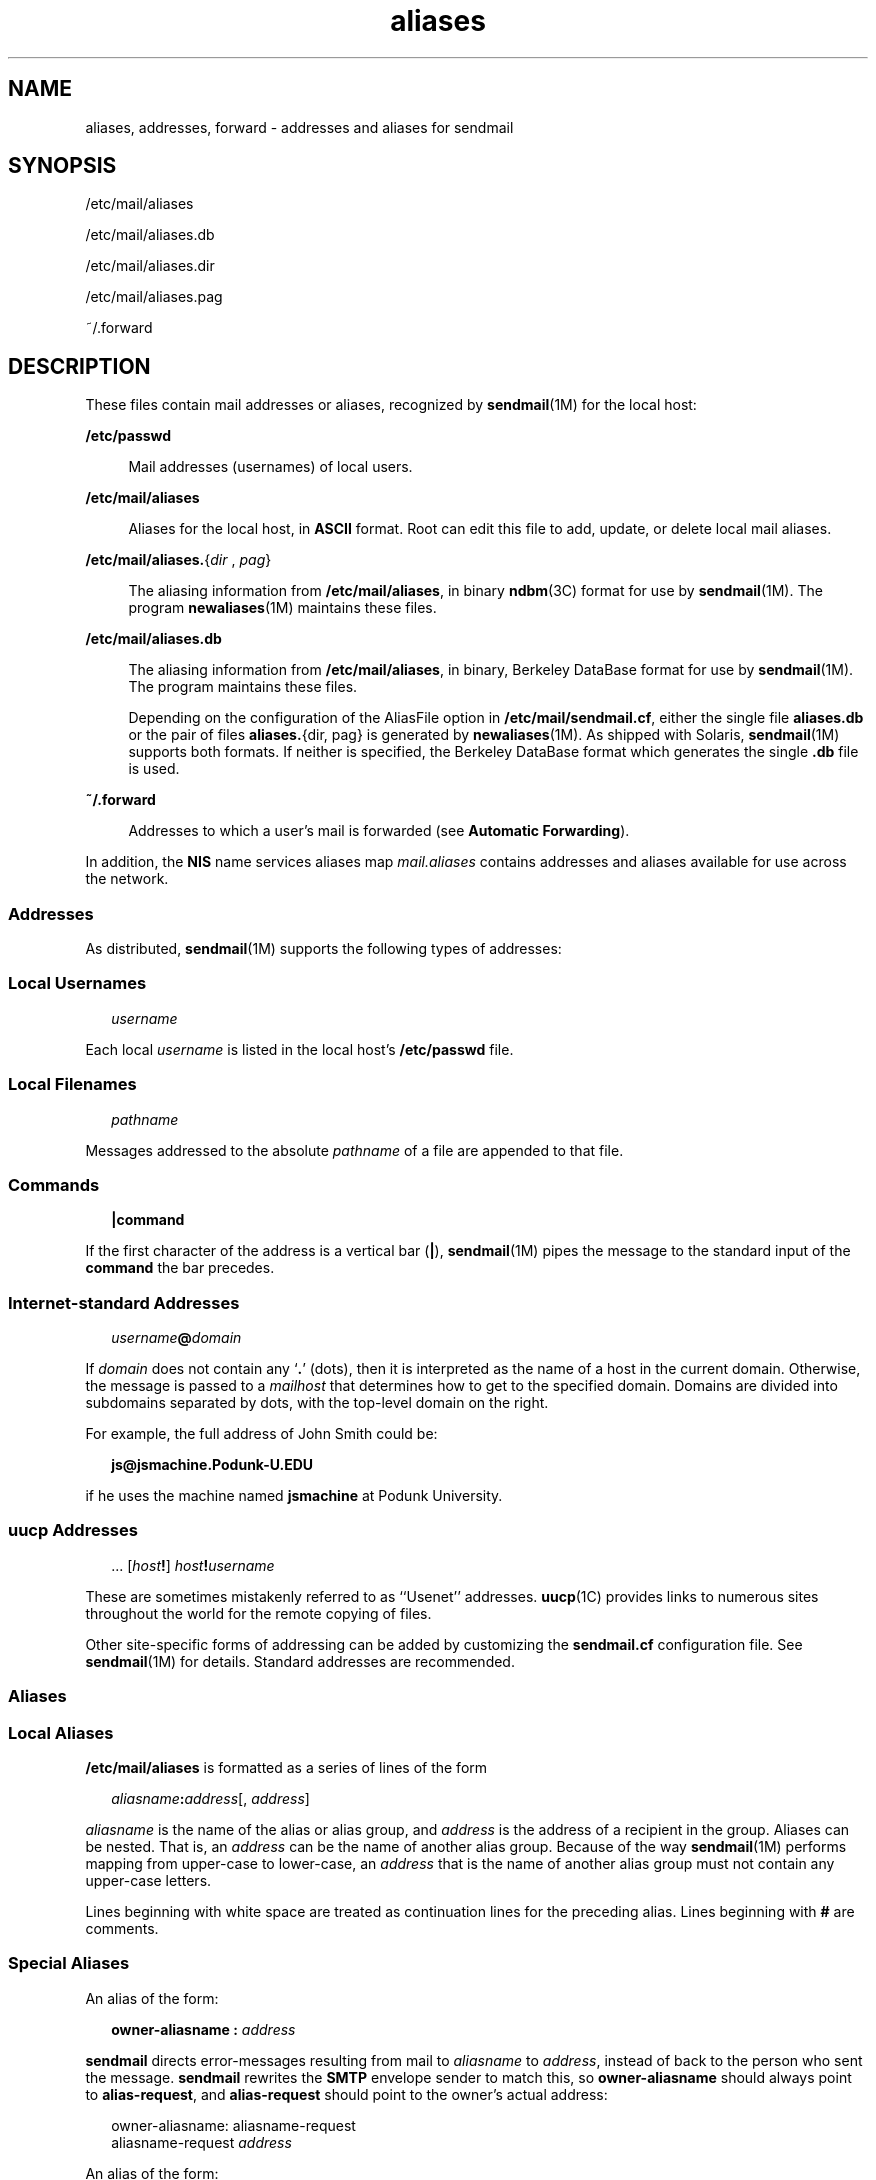 '\" te
.\"  Copyright (c) 2003 Sun Microsystems, Inc. - All Rights Reserved.
.TH aliases 4 "10 Dec 2009" "SunOS 5.11" "File Formats"
.SH NAME
aliases, addresses, forward \- addresses and aliases for sendmail
.SH SYNOPSIS
.LP
.nf
/etc/mail/aliases
.fi

.LP
.nf
/etc/mail/aliases.db
.fi

.LP
.nf
/etc/mail/aliases.dir
.fi

.LP
.nf
/etc/mail/aliases.pag
.fi

.LP
.nf
~/.forward
.fi

.SH DESCRIPTION
.sp
.LP
These files contain mail addresses or aliases, recognized by \fBsendmail\fR(1M) for the local host:
.sp
.ne 2
.mk
.na
\fB/etc/passwd\fR
.ad
.sp .6
.RS 4n
Mail addresses (usernames) of local users.
.RE

.sp
.ne 2
.mk
.na
\fB/etc/mail/aliases\fR
.ad
.sp .6
.RS 4n
Aliases for the local host, in \fBASCII\fR format. Root can edit this file to add, update, or delete local mail aliases. 
.RE

.sp
.ne 2
.mk
.na
\fB\fB/etc/mail/aliases.\fR{\fIdir\fR , \fIpag\fR}\fR
.ad
.sp .6
.RS 4n
The aliasing information from \fB/etc/mail/aliases\fR, in binary \fBndbm\fR(3C) format for use by \fBsendmail\fR(1M). The program \fBnewaliases\fR(1M) maintains these files.
.RE

.sp
.ne 2
.mk
.na
\fB/etc/mail/aliases.db\fR
.ad
.sp .6
.RS 4n
 The aliasing information from \fB/etc/mail/aliases\fR, in binary, Berkeley DataBase format for use by \fBsendmail\fR(1M). The program maintains these files. 
.sp
Depending on the configuration of the AliasFile option in \fB/etc/mail/sendmail.cf\fR, either the single file \fBaliases.db\fR or the pair of files \fBaliases.\fR{dir, pag} is generated by \fBnewaliases\fR(1M). As shipped with Solaris, \fBsendmail\fR(1M) supports both formats. If neither is specified, the Berkeley DataBase format which generates the single \fB\&.db\fR file is used.
.RE

.sp
.ne 2
.mk
.na
\fB~/.forward\fR
.ad
.sp .6
.RS 4n
Addresses to which a user's mail is forwarded (see \fBAutomatic Forwarding\fR).
.RE

.sp
.LP
In addition, the \fBNIS\fR name services aliases map \fImail.aliases\fR contains addresses and aliases available for use across the network.
.SS "Addresses"
.sp
.LP
As distributed, \fBsendmail\fR(1M) supports the following types of addresses:
.SS "Local Usernames"
.sp
.in +2
.nf
\fIusername\fR
.fi
.in -2

.sp
.LP
Each local \fIusername\fR is listed in the local host's \fB/etc/passwd\fR file.
.SS "Local Filenames"
.sp
.in +2
.nf
\fIpathname\fR
.fi
.in -2

.sp
.LP
Messages addressed to the absolute \fIpathname\fR of a file are appended to that file.
.SS "Commands"
.sp
.in +2
.nf
\fB|\fR\fBcommand\fR
.fi
.in -2

.sp
.LP
If the first character of the address is a vertical bar (\fB\||\|\fR), \fBsendmail\fR(1M) pipes the message to the standard input of the \fBcommand\fR the bar precedes.
.SS "Internet-standard Addresses"
.sp
.in +2
.nf
\fIusername\fR\fB@\fR\fIdomain\fR
.fi
.in -2

.sp
.LP
If \fIdomain\fR does not contain any `\fB\&.\fR' (dots), then it is interpreted as the name of a host in the current domain. Otherwise, the message is passed to a \fImailhost\fR that determines how to get to the specified domain. Domains are divided into subdomains separated by dots, with the top-level domain on the right. 
.sp
.LP
For example, the full address of John Smith could be:
.sp
.in +2
.nf
\fBjs@jsmachine.Podunk-U.EDU\fR
.fi
.in -2

.sp
.LP
if he uses the machine named \fBjsmachine\fR at Podunk University.
.SS "\fBuucp\fR Addresses"
.sp
.in +2
.nf
\&.\|.\|. [\fIhost\fR\fB!\fR] \fIhost\fR\fB!\fR\fIusername\fR
.fi
.in -2

.sp
.LP
These are sometimes mistakenly referred to as ``Usenet'' addresses. \fBuucp\fR(1C) provides links to numerous sites throughout the world for the remote copying of files.
.sp
.LP
Other site-specific forms of addressing can be added by customizing the \fBsendmail.cf\fR configuration file. See \fBsendmail\fR(1M) for details. Standard addresses are recommended.
.SS "Aliases"
.SS "Local Aliases"
.sp
.LP
\fB/etc/mail/aliases\fR is formatted as a series of lines of the form
.sp
.in +2
.nf
\fIaliasname\fR\fB:\fR\fIaddress\fR[, \fIaddress\fR]
.fi
.in -2

.sp
.LP
\fIaliasname\fR is the name of the alias or alias group, and \fIaddress\fR is the address of a recipient in the group. Aliases can be nested. That is, an \fIaddress\fR can be the name of another alias group. Because of the way \fBsendmail\fR(1M) performs mapping from upper-case to lower-case, an \fIaddress\fR that is the name of another alias group must not contain any upper-case letters.
.sp
.LP
Lines beginning with white space are treated as continuation lines for the preceding alias. Lines beginning with \fB#\fR are comments.
.SS "Special Aliases"
.sp
.LP
An alias of the form:
.sp
.in +2
.nf
\fBowner-aliasname :\fR \fIaddress\fR
.fi
.in -2

.sp
.LP
\fBsendmail\fR directs error-messages resulting from mail to \fIaliasname\fR to \fIaddress\fR, instead of back to the person who sent the message. \fBsendmail\fR rewrites the \fBSMTP\fR envelope sender to match this, so \fBowner-aliasname\fR should always point to \fBalias-request\fR, and \fBalias-request\fR should point to the owner's actual address:
.sp
.in +2
.nf
owner-aliasname:      aliasname-request
aliasname-request     \fIaddress\fR
.fi
.in -2

.sp
.LP
An alias of the form:
.sp
.in +2
.nf
\fIaliasname\fR\fB: :include:\fR\fIpathname\fR
.fi
.in -2

.sp
.LP
with colons as shown, adds the recipients listed in the file \fIpathname\fR to the \fIaliasname\fR alias. This allows a private list to be maintained separately from the aliases file.
.SS "NIS Domain Aliases"
.sp
.LP
The aliases file on the master \fBNIS\fR server is used for the \fImail.aliases\fR \fBNIS\fR map, which can be made available to every \fBNIS\fR client. Thus, the \fB/etc/mail/aliases*\fR files on the various hosts in a network will one day be obsolete. Domain-wide aliases should ultimately be resolved into usernames on specific hosts. For example, if the following were in the domain-wide alias file:
.sp
.in +2
.nf
jsmith:js@jsmachine
.fi
.in -2

.sp
.LP
then any \fBNIS\fR client could just mail to \fBjsmith\fR and not have to remember the machine and username for John Smith.
.sp
.LP
If an \fBNIS\fR alias does not resolve to an address with a specific host, then the name of the \fBNIS\fR domain is used. There should be an alias of the domain name for a host in this case.
.sp
.LP
For example, the alias:
.sp
.in +2
.nf
jsmith:root
.fi
.in -2

.sp
.LP
sends mail on an \fBNIS\fR client to \fBroot@podunk-u\fR if the name of the \fBNIS\fR domain is \fBpodunk-u\fR.
.SS "Automatic Forwarding"
.sp
.LP
When an alias (or address) is resolved to the name of a user on the local host, \fBsendmail\fR(1M) checks for a ~/.forward file, owned by the intended recipient, in that user's home directory, and with universal read access. This file can contain one or more addresses or aliases as described above, each of which is sent a copy of the user's mail.
.sp
.LP
Care must be taken to avoid creating addressing loops in the \fB~/.forward\fR file. When forwarding mail between machines, be sure that the destination machine does not return the mail to the sender through the operation of any \fBNIS\fR aliases. Otherwise, copies of the message may "bounce." Usually, the solution is to change the \fBNIS\fR alias to direct mail to the proper destination.
.sp
.LP
A backslash before a username inhibits further aliasing. For instance, to invoke the \fBvacation\fR program, user \fBjs\fR creates a \fB~/.forward\fR file that contains the line:
.sp
.in +2
.nf
\ejs, "|/usr/ucb/vacation js"
.fi
.in -2

.sp
.LP
so that one copy of the message is sent to the user, and another is piped into the \fBvacation\fR program.
.sp
.LP
The \fB~/.forward\fR file can be used to specify special "per user" extensions by creating a \fB\&.forward+extension\fR file in the home directory. For example, with an address like \fBjsmith+jerry@jsmachine\fR, the \fBsendmail\fR(1M) utility recognizes everything before the "\fB+\fR" as the actual username (\fBjsmith\fR) and everything after it, up to the "\fB@\fR" symbol, as the extension (\fBjerry\fR) which is passed to the mail delivery agent for local use.
.sp
.LP
The default value of the \fBForwardPath\fR processing option in \fBsendmail\fR(1M) is:
.sp
.in +2
.nf
O ForwardPath=$z/.forward.$w+$h:$z/.forward+$h:$z/.forward.$w:$z \e
/.forward
.fi
.in -2

.sp
.LP
where \fB$z\fR is the macro for the user's home directory, \fB$w\fR is the macro for the local machine name and \fB$h\fR is the extension.  For example, for mail using the address, \fBjsmith+jerry@jsmachine\fR, the \fBsendmail\fR(1M) utility checks each of the four following file names, in the order given, to see if it exists and if it has "safe" permissions, that is, that neither the file nor any of its parent directories are group- or world-writable: 
.sp
.in +2
.nf
~jsmith/.forward.jsmachine+jerry
~jsmith/.forward+jerry
~jsmith/.forward.jsmachine
~jsmith/.forward
.fi
.in -2

.sp
.LP
The first file that meets the conditions is used to forward the mail, that is, all the entries in that file receive a copy of the mail. The search is then stopped.
.SH FILES
.sp
.ne 2
.mk
.na
\fB\fB/etc/passwd\fR\fR
.ad
.RS 25n
.rt  
Password file
.RE

.sp
.ne 2
.mk
.na
\fB\fB/etc/nsswitch.conf\fR\fR
.ad
.RS 25n
.rt  
Name service switch configuration file
.RE

.sp
.ne 2
.mk
.na
\fB\fB/etc/mail/aliases\fR\fR
.ad
.RS 25n
.rt  
Mail aliases file (ascii)
.RE

.sp
.ne 2
.mk
.na
\fB\fB/etc/mail/aliases.db\fR\fR
.ad
.RS 25n
.rt  
Database of mail aliases (binary)
.RE

.sp
.ne 2
.mk
.na
\fB\fB/etc/mail/aliases.dir\fR\fR
.ad
.RS 25n
.rt  
Database of mail aliases (binary)
.RE

.sp
.ne 2
.mk
.na
\fB\fB/etc/mail/aliases.pag\fR\fR
.ad
.RS 25n
.rt  
Database of mail aliases (binary)
.RE

.sp
.ne 2
.mk
.na
\fB\fB/etc/mail/sendmail.cf\fR\fR
.ad
.RS 25n
.rt  
sendmail configuration file
.RE

.sp
.ne 2
.mk
.na
\fB\fB~/.forward\fR\fR
.ad
.RS 25n
.rt  
Forwarding information file
.RE

.SH ATTRIBUTES
.sp
.LP
See \fBattributes\fR(5) for descriptions of the following attributes:
.sp

.sp
.TS
tab() box;
cw(2.75i) |cw(2.75i) 
lw(2.75i) |lw(2.75i) 
.
ATTRIBUTE TYPEATTRIBUTE VALUE
_
Availabilityservice/network/smtp/sendmail
.TE

.SH SEE ALSO
.sp
.LP
\fBpasswd\fR(1), \fBuucp\fR(1C), \fBvacation\fR(1), \fBnewaliases\fR(1M), \fBsendmail\fR(1M), \fBndbm\fR(3C), \fBgetusershell\fR(3C), \fBpasswd\fR(4), \fBshells\fR(4), \fBattributes\fR(5) 
.SH NOTES
.sp
.LP
Because of restrictions in \fBndbm\fR(3C), a single alias cannot contain more than about \fB1000\fR characters (if this format is used). The Berkeley DataBase format does not have any such restriction. Nested aliases can be used to circumvent this limit.
.sp
.LP
For aliases which result in piping to a program or concatenating a file, the shell of the controlling user must be allowed. Which shells are and are not allowed are determined by \fBgetusershell\fR(3C).
